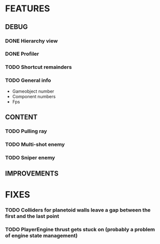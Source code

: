 # Dev Journal

* FEATURES
** DEBUG
*** DONE Hierarchy view
*** DONE Profiler
*** TODO Shortcut remainders
*** TODO General info
- Gameobject number
- Component numbers
- Fps

** CONTENT
*** TODO Pulling ray
*** TODO Multi-shot enemy
*** TODO Sniper enemy
** IMPROVEMENTS
* FIXES
*** TODO Colliders for planetoid walls leave a gap between the first and the last point
*** TODO PlayerEngine thrust gets stuck on (probably a problem of engine state management)
